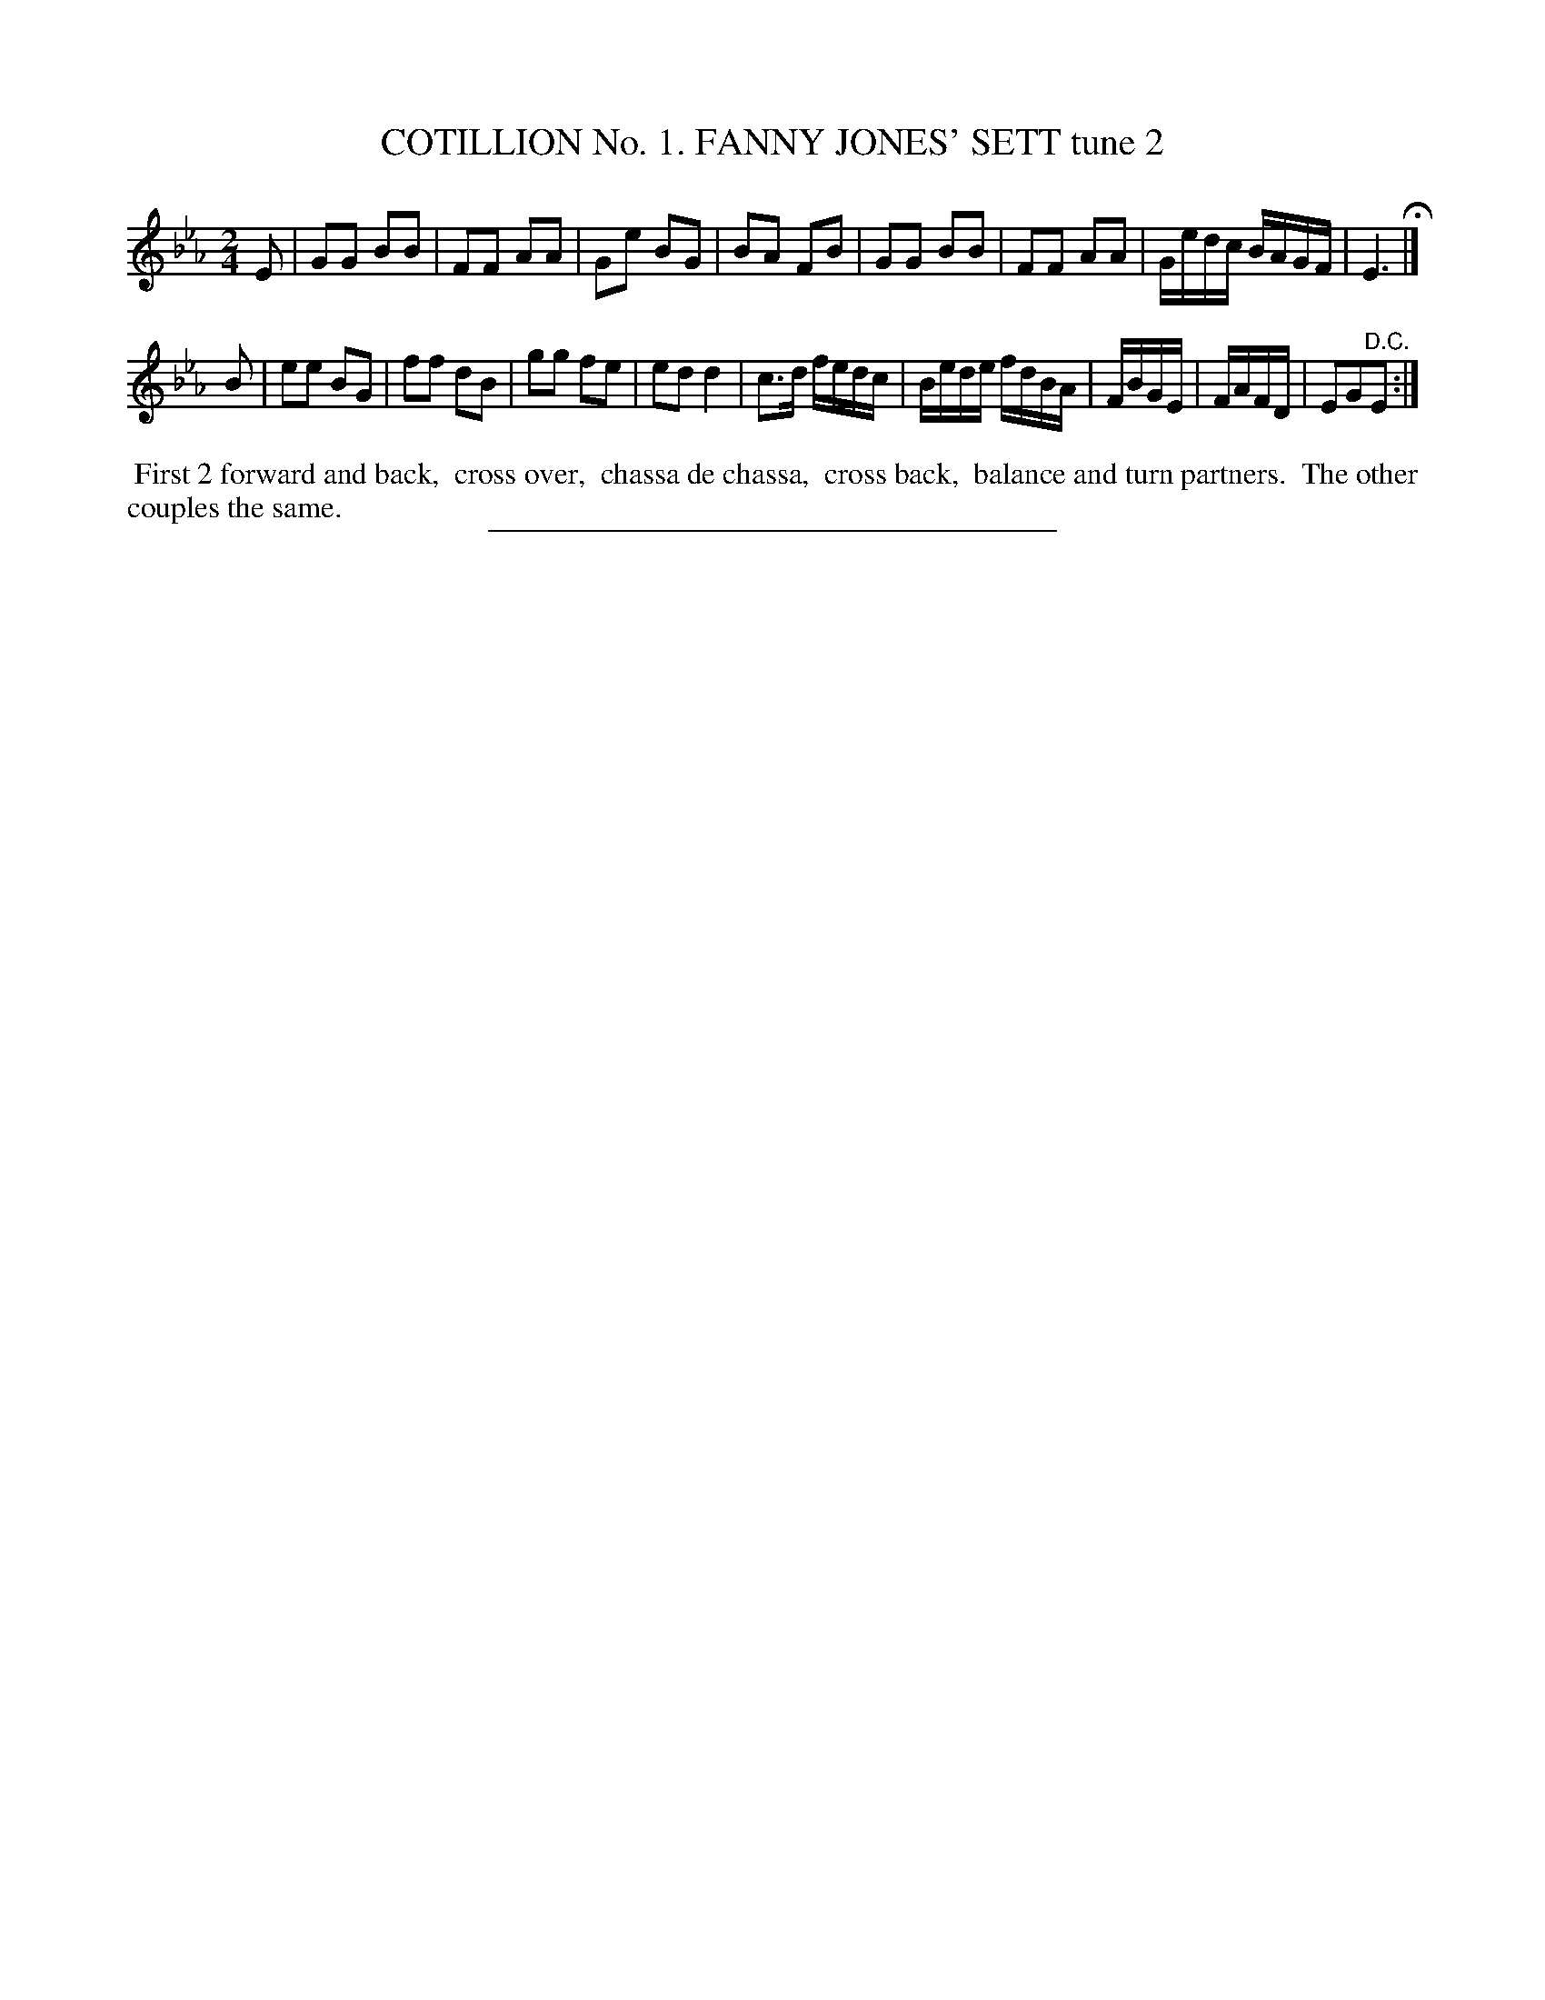 X: 30782
T: COTILLION No. 1. FANNY JONES' SETT tune 2
%R: march, reel
B: Elias Howe "The Musician's Companion" Part 3 1844 p.78 #2
S: http://imslp.org/wiki/The_Musician's_Companion_(Howe,_Elias)
Z: 2015 John Chambers <jc:trillian.mit.edu>
M: 2/4
L: 1/16
K: Eb
% - - - - - - - - - - - - - - - - - - - - - - - - - - - - -
E2 |\
G2G2 B2B2 | F2F2 A2A2 | G2e2 B2G2 | B2A2 F2B2 |\
G2G2 B2B2 | F2F2 A2A2 | Gedc BAGF | E6 H|]
B2 |\
e2e2 B2G2 | f2f2 d2B2 | g2g2 f2e2 | e2d2 d4 |\
c3d fedc | Bede fdBA | FBGE | FAFD | E2G2"^D.C."E2 :|
% - - - - - - - - - - Dance description - - - - - - - - - -
%%begintext align
%% First 2 forward and back,
%% cross over,
%% chassa de chassa,
%% cross back,
%% balance and turn partners.
%% The other couples the same.
%%endtext
% - - - - - - - - - - - - - - - - - - - - - - - - - - - - -
%%sep 1 1 300
